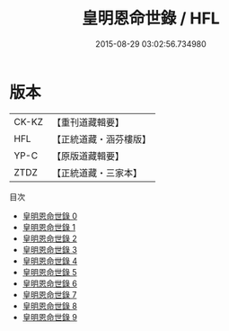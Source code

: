 #+TITLE: 皇明恩命世錄 / HFL

#+DATE: 2015-08-29 03:02:56.734980
* 版本
 |     CK-KZ|【重刊道藏輯要】|
 |       HFL|【正統道藏・涵芬樓版】|
 |      YP-C|【原版道藏輯要】|
 |      ZTDZ|【正統道藏・三家本】|
目次
 - [[file:KR5h0031_000.txt][皇明恩命世錄 0]]
 - [[file:KR5h0031_001.txt][皇明恩命世錄 1]]
 - [[file:KR5h0031_002.txt][皇明恩命世錄 2]]
 - [[file:KR5h0031_003.txt][皇明恩命世錄 3]]
 - [[file:KR5h0031_004.txt][皇明恩命世錄 4]]
 - [[file:KR5h0031_005.txt][皇明恩命世錄 5]]
 - [[file:KR5h0031_006.txt][皇明恩命世錄 6]]
 - [[file:KR5h0031_007.txt][皇明恩命世錄 7]]
 - [[file:KR5h0031_008.txt][皇明恩命世錄 8]]
 - [[file:KR5h0031_009.txt][皇明恩命世錄 9]]
